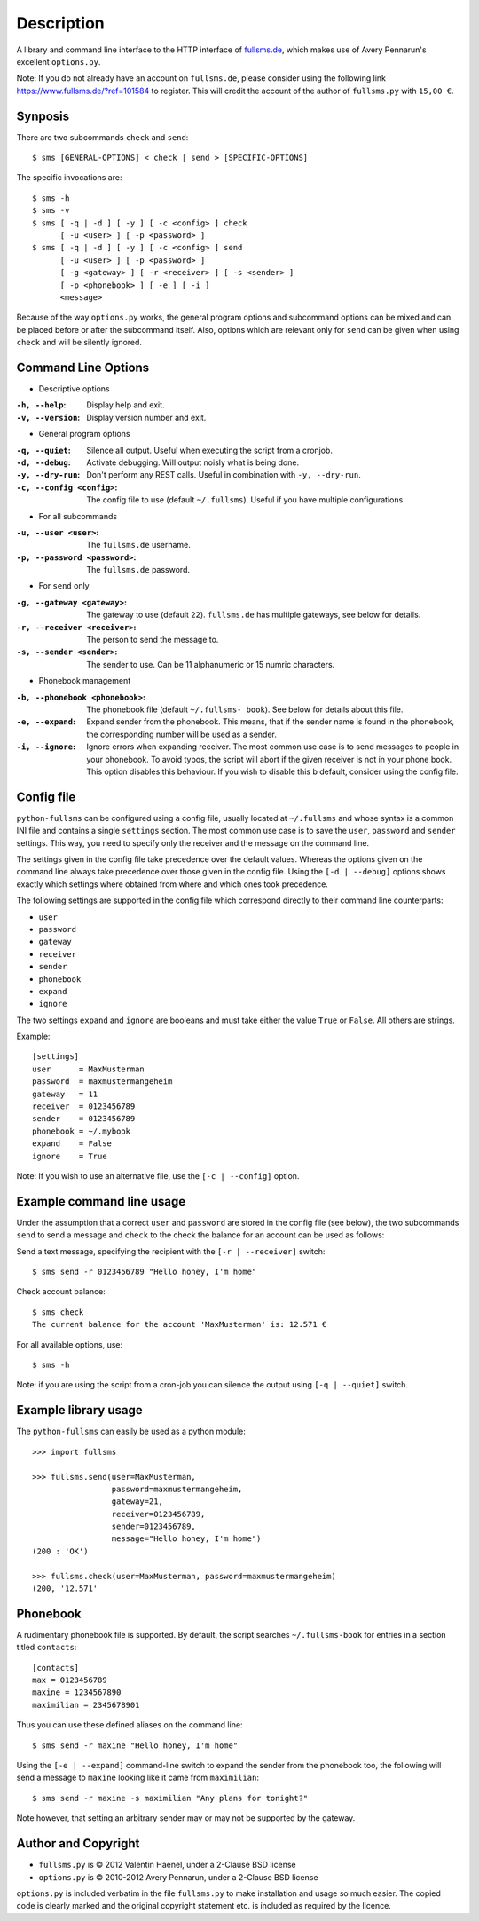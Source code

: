 Description
===========

A library and command line interface to the HTTP interface of `fullsms.de
<http://fullsms.de>`_, which makes use of Avery Pennarun's excellent
``options.py``.

Note: If you do not already have an account on ``fullsms.de``, please consider
using the following link `https://www.fullsms.de/?ref=101584
<https://www.fullsms.de/?ref=101584>`_ to register. This will credit the
account of the author of ``fullsms.py`` with ``15,00 €``.

Synposis
--------

There are two subcommands ``check`` and ``send``::

    $ sms [GENERAL-OPTIONS] < check | send > [SPECIFIC-OPTIONS]

The specific invocations are::

    $ sms -h
    $ sms -v
    $ sms [ -q | -d ] [ -y ] [ -c <config> ] check
          [ -u <user> ] [ -p <password> ]
    $ sms [ -q | -d ] [ -y ] [ -c <config> ] send
          [ -u <user> ] [ -p <password> ]
          [ -g <gateway> ] [ -r <receiver> ] [ -s <sender> ]
          [ -p <phonebook> ] [ -e ] [ -i ]
          <message>

Because of the way ``options.py`` works, the general program options and
subcommand options can be mixed and can be placed before or after the
subcommand itself. Also, options which are relevant only for ``send`` can be
given when using ``check`` and will be silently ignored.

Command Line Options
--------------------

* Descriptive options

:``-h, --help``:
    Display help and exit.
:``-v, --version``:
    Display version number and exit.

* General program options

:``-q, --quiet``:
    Silence all output. Useful when executing the script from a cronjob.
:``-d, --debug``:
    Activate debugging. Will output noisly what is being done.
:``-y, --dry-run``:
    Don't perform any REST calls. Useful in combination with ``-y, --dry-run``.
:``-c, --config <config>``:
    The config file to use (default ``~/.fullsms``). Useful if you have
    multiple configurations.

* For all subcommands

:``-u, --user <user>``:
    The ``fullsms.de`` username.
:``-p, --password <password>``:
    The ``fullsms.de`` password.

* For ``send`` only

:``-g, --gateway <gateway>``:
    The gateway to use (default ``22``). ``fullsms.de`` has multiple gateways,
    see below for details.
:``-r, --receiver <receiver>``:
    The person to send the message to.
:``-s, --sender <sender>``:
    The sender to use. Can be 11 alphanumeric or 15 numric characters.

* Phonebook management

:``-b, --phonebook <phonebook>``:
    The phonebook file (default ``~/.fullsms- book``). See below for details
    about this file.
:``-e, --expand``:
    Expand sender from the phonebook. This means, that if the sender name is found
    in the phonebook, the corresponding number will be used as a sender.
:``-i, --ignore``:
    Ignore errors when expanding receiver. The most common use case is to send
    messages to people in your phonebook. To avoid typos, the script will abort
    if the given receiver is not in your phone book. This option disables this
    behaviour. If you wish to disable this b default, consider using the config
    file.

Config file
-----------

``python-fullsms`` can be configured using a config file, usually located at
``~/.fullsms`` and whose syntax is a common INI file and contains a single
``settings`` section. The most common use case is to save the ``user``,
``password`` and ``sender`` settings. This way, you need to specify only the
receiver and the message on the command line.

The settings given in the config file take precedence over the default values.
Whereas the options given on the command line always take precedence over those
given in the config file. Using the ``[-d | --debug]`` options shows exactly
which settings where obtained from where and which ones took precedence.

The following settings are supported in the config file which correspond
directly to their command line counterparts:

* ``user``
* ``password``
* ``gateway``
* ``receiver``
* ``sender``
* ``phonebook``
* ``expand``
* ``ignore``

The two settings ``expand`` and ``ignore`` are booleans and must take either
the value ``True`` or ``False``. All others are strings.

Example::

    [settings]
    user      = MaxMusterman
    password  = maxmustermangeheim
    gateway   = 11
    receiver  = 0123456789
    sender    = 0123456789
    phonebook = ~/.mybook
    expand    = False
    ignore    = True

Note: If you wish to use an alternative file, use the ``[-c | --config]``
option.

Example command line usage
--------------------------

Under the assumption that a correct ``user`` and ``password`` are stored in the
config file (see below), the two subcommands ``send`` to send a message and
``check`` to the check the balance for an account can be used as follows:

Send a text message, specifying the recipient with the ``[-r | --receiver]``
switch::

    $ sms send -r 0123456789 "Hello honey, I'm home"

Check account balance::

    $ sms check
    The current balance for the account 'MaxMusterman' is: 12.571 €

For all available options, use::

    $ sms -h

Note: if you are using the script from a cron-job you can silence the output
using ``[-q | --quiet]`` switch.

Example library usage
---------------------

The ``python-fullsms`` can easily be used as a python module::

    >>> import fullsms

    >>> fullsms.send(user=MaxMusterman,
                     password=maxmustermangeheim,
                     gateway=21,
                     receiver=0123456789,
                     sender=0123456789,
                     message="Hello honey, I'm home")
    (200 : 'OK')

    >>> fullsms.check(user=MaxMusterman, password=maxmustermangeheim)
    (200, '12.571'


Phonebook
---------

A rudimentary phonebook file is supported. By default, the script searches
``~/.fullsms-book`` for entries in a section titled ``contacts``::

    [contacts]
    max = 0123456789
    maxine = 1234567890
    maximilian = 2345678901

Thus you can use these defined aliases on the command line::

    $ sms send -r maxine "Hello honey, I'm home"

Using the ``[-e | --expand]`` command-line switch to expand the sender from the
phonebook too, the following will send a message to ``maxine`` looking like it
came from ``maximilian``::

    $ sms send -r maxine -s maximilian "Any plans for tonight?"

Note however, that setting an arbitrary sender may or may not be supported by
the gateway.

Author and Copyright
--------------------

* ``fullsms.py`` is © 2012 Valentin Haenel, under a 2-Clause BSD license
* ``options.py`` is © 2010-2012 Avery Pennarun, under a 2-Clause BSD license

``options.py`` is included verbatim in the file ``fullsms.py`` to make
installation and usage so much easier. The copied code is clearly marked and
the original copyright statement etc. is included as required by the licence.
